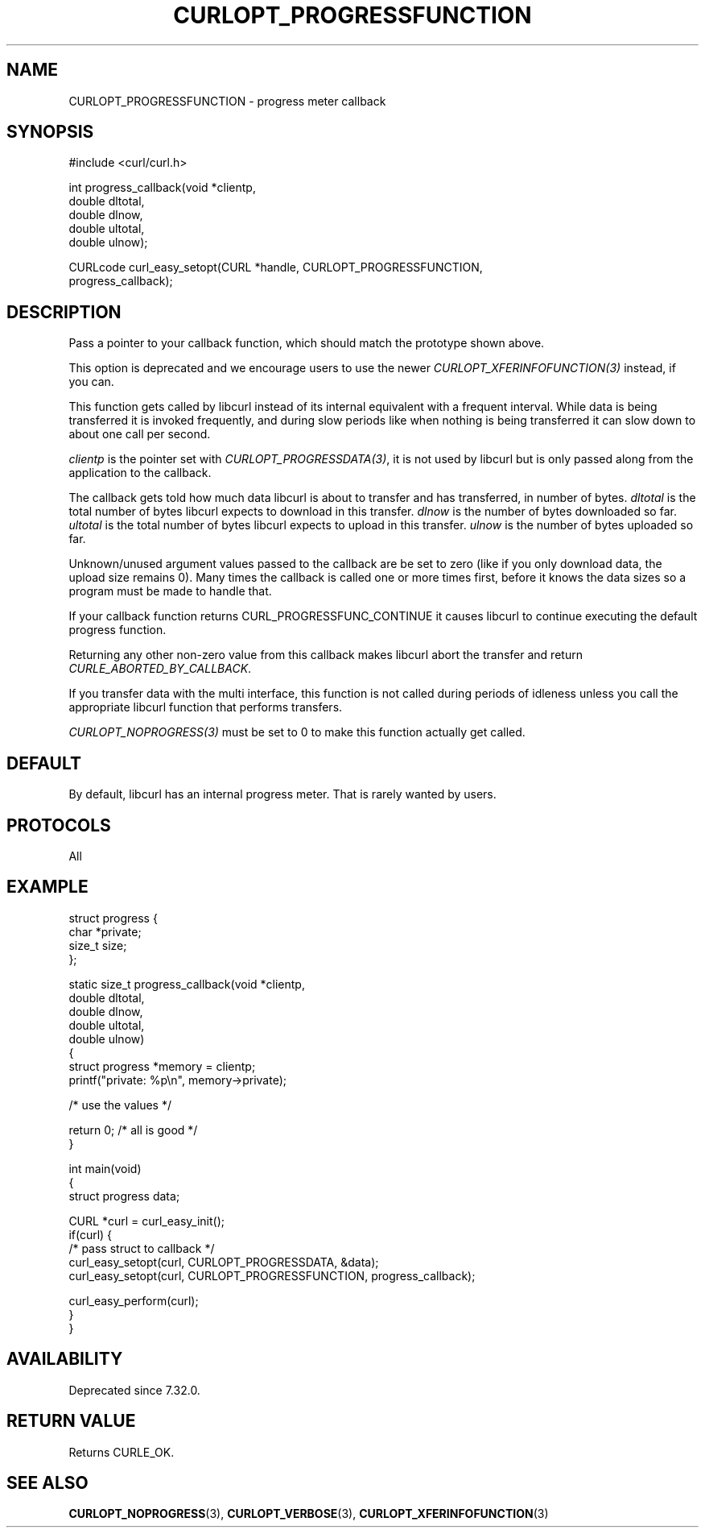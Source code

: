 .\" generated by cd2nroff 0.1 from CURLOPT_PROGRESSFUNCTION.md
.TH CURLOPT_PROGRESSFUNCTION 3 "2024-06-01" libcurl
.SH NAME
CURLOPT_PROGRESSFUNCTION \- progress meter callback
.SH SYNOPSIS
.nf
#include <curl/curl.h>

int progress_callback(void *clientp,
                      double dltotal,
                      double dlnow,
                      double ultotal,
                      double ulnow);

CURLcode curl_easy_setopt(CURL *handle, CURLOPT_PROGRESSFUNCTION,
                          progress_callback);
.fi
.SH DESCRIPTION
Pass a pointer to your callback function, which should match the prototype
shown above.

This option is deprecated and we encourage users to use the
newer \fICURLOPT_XFERINFOFUNCTION(3)\fP instead, if you can.

This function gets called by libcurl instead of its internal equivalent with a
frequent interval. While data is being transferred it is invoked frequently,
and during slow periods like when nothing is being transferred it can slow
down to about one call per second.

\fIclientp\fP is the pointer set with \fICURLOPT_PROGRESSDATA(3)\fP, it is not
used by libcurl but is only passed along from the application to the callback.

The callback gets told how much data libcurl is about to transfer and has
transferred, in number of bytes. \fIdltotal\fP is the total number of bytes
libcurl expects to download in this transfer. \fIdlnow\fP is the number of
bytes downloaded so far. \fIultotal\fP is the total number of bytes libcurl
expects to upload in this transfer. \fIulnow\fP is the number of bytes
uploaded so far.

Unknown/unused argument values passed to the callback are be set to zero (like
if you only download data, the upload size remains 0). Many times the callback
is called one or more times first, before it knows the data sizes so a program
must be made to handle that.

If your callback function returns CURL_PROGRESSFUNC_CONTINUE it causes libcurl
to continue executing the default progress function.

Returning any other non\-zero value from this callback makes libcurl abort the
transfer and return \fICURLE_ABORTED_BY_CALLBACK\fP.

If you transfer data with the multi interface, this function is not called
during periods of idleness unless you call the appropriate libcurl function
that performs transfers.

\fICURLOPT_NOPROGRESS(3)\fP must be set to 0 to make this function actually
get called.
.SH DEFAULT
By default, libcurl has an internal progress meter. That is rarely wanted by
users.
.SH PROTOCOLS
All
.SH EXAMPLE
.nf
struct progress {
  char *private;
  size_t size;
};

static size_t progress_callback(void *clientp,
                                double dltotal,
                                double dlnow,
                                double ultotal,
                                double ulnow)
{
  struct progress *memory = clientp;
  printf("private: %p\\n", memory->private);

  /* use the values */

  return 0; /* all is good */
}

int main(void)
{
  struct progress data;

  CURL *curl = curl_easy_init();
  if(curl) {
    /* pass struct to callback  */
    curl_easy_setopt(curl, CURLOPT_PROGRESSDATA, &data);
    curl_easy_setopt(curl, CURLOPT_PROGRESSFUNCTION, progress_callback);

    curl_easy_perform(curl);
  }
}
.fi
.SH AVAILABILITY
Deprecated since 7.32.0.
.SH RETURN VALUE
Returns CURLE_OK.
.SH SEE ALSO
.BR CURLOPT_NOPROGRESS (3),
.BR CURLOPT_VERBOSE (3),
.BR CURLOPT_XFERINFOFUNCTION (3)
